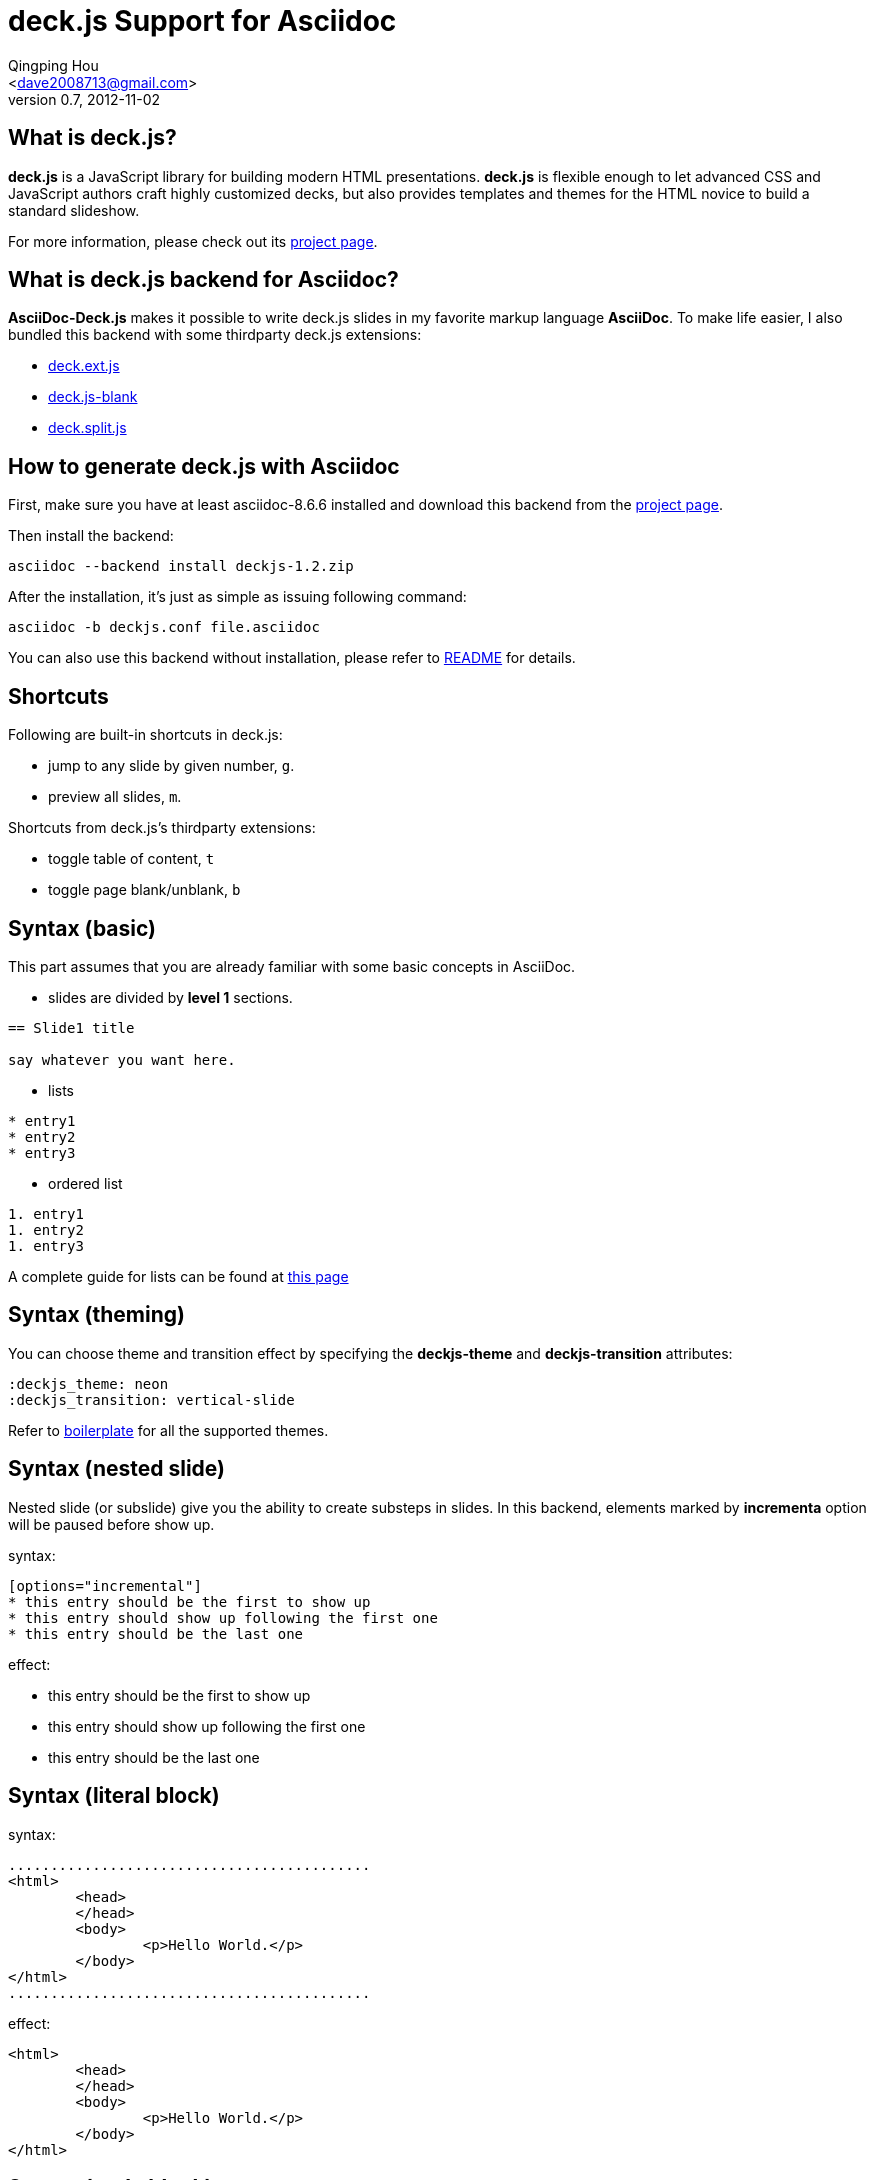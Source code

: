 deck.js Support for Asciidoc
=============================
:author: Qingping Hou 
:email: <dave2008713@gmail.com>
:description: a tutorial for writing deck.js presentation with asciidoc
:revdate: 2012-11-02
:revnumber: 0.7
:deckjs_theme: neon
:deckjs_transition: horizontal-slide
:pygments:
:pygments_style: native
:scrollable:


== What is deck.js?

*deck.js* is a JavaScript library for building modern HTML presentations. *deck.js* is flexible enough to let advanced CSS and JavaScript authors craft highly customized decks, but also provides templates and themes for the HTML novice to build a standard slideshow.


For more information, please check out its http://imakewebthings.github.com/deck.js/[project page].


== What is deck.js backend for Asciidoc?

*AsciiDoc-Deck.js* makes it possible to write deck.js slides in my favorite markup language *AsciiDoc*. To make life easier, I also bundled this backend with some thirdparty deck.js extensions:

* https://github.com/barraq/deck.ext.js[deck.ext.js]
* https://github.com/mikek70/deck.js-blank[deck.js-blank]
* https://github.com/houqp/deck.split.js[deck.split.js]


== How to generate deck.js with Asciidoc

First, make sure you have at least asciidoc-8.6.6 installed and download this backend from the http://houqp.github.com/asciidoc-deckjs/[project page].

Then install the backend:

...........................................
asciidoc --backend install deckjs-1.2.zip
...........................................

After the installation, it's just as simple as issuing following command:

...........................................
asciidoc -b deckjs.conf file.asciidoc
...........................................

You can also use this backend without installation, please refer to https://github.com/houqp/asciidoc-deckjs/blob/master/README.md[README] for details.


== Shortcuts

Following are built-in shortcuts in deck.js:

* jump to any slide by given number, `g`.
* preview all slides, `m`.

Shortcuts from deck.js's thirdparty extensions:

* toggle table of content, `t`
* toggle page blank/unblank, `b`


== Syntax (basic)

This part assumes that you are already familiar with some basic concepts in AsciiDoc.

* slides are divided by *level 1* sections.
...........................................
== Slide1 title

say whatever you want here.
...........................................

ifdef::backend-deckjs[<<<]

* lists

...........................................
* entry1
* entry2
* entry3
...........................................

* ordered list

...........................................
1. entry1
1. entry2
1. entry3
...........................................

A complete guide for lists can be found at http://www.methods.co.nz/asciidoc/userguide.html#X64[this page]


== Syntax (theming)

You can choose theme and transition effect by specifying the *deckjs-theme* and *deckjs-transition* attributes:

...........................................
:deckjs_theme: neon
:deckjs_transition: vertical-slide
...........................................

Refer to http://houqp.github.com/asciidoc-deckjs/example-template.asciidoc[boilerplate] for all the supported themes.


== Syntax (nested slide)

Nested slide (or subslide) give you the ability to create substeps in slides. In this backend, elements marked by *incrementa* option will be paused before show up.

syntax:

...........................................
[options="incremental"]
* this entry should be the first to show up
* this entry should show up following the first one
* this entry should be the last one
...........................................

effect:

[options="incremental"]
* this entry should be the first to show up
* this entry should show up following the first one
* this entry should be the last one 


== Syntax (literal block)
syntax:

	...........................................
	<html>
		<head>
		</head>
		<body>
			<p>Hello World.</p>
		</body>
	</html>
	...........................................

effect:

[options="incremental"]
...........................................
<html>
	<head>
	</head>
	<body>
		<p>Hello World.</p>
	</body>
</html>
...........................................


== Syntax (code block)

syntax:

...........................................
[source,c,numbered]
-------------------------------------------
int swallow_redpill () {
 unsigned char m[2+4], rpill[] = "\x0f\x01\x0d\x00\x00\x00\x00\xc3"; 
 *((unsigned*)&rpill[3]) = (unsigned)m;
 ((void(*)())&rpill)();
 return (m[5]>0xd0) ? 1 : 0;
}
-------------------------------------------
...........................................

effect:

[options="incremental"]
[source,c,numbered]
-------------------------------------------
int swallow_redpill () {
 unsigned char m[2+4], rpill[] = "\x0f\x01\x0d\x00\x00\x00\x00\xc3";
 *((unsigned*)&rpill[3]) = (unsigned)m;
 ((void(*)())&rpill)();
 return (m[5]>0xd0) ? 1 : 0;
}
-------------------------------------------

By default, AsciiDoc use *source-highlight* to highlight your code. If you want to use *Pygments*, you have to set _pygments_ attribute (refer to example template).


== Syntax (quote block)
QuoteBlocks syntax from Asciidoc is fully supported, you can find complete guide on http://www.methods.co.nz/asciidoc/userguide.html#_quote_blocks[this page].

syntax:

...........................................
  [quote, L. Kronecker]
  ___________________________________________
  God made the natural number and all the rest is the work of man
  ___________________________________________
...........................................

effect:

[options="incremental"]
[quote, L. Kronecker]
___________________________________________
God made the natural number and all the rest is the work of man
___________________________________________



== Syntax (split slide)
If your slide is too long, you can manually split it into multiple slides.

syntax:

...........................................
  This line will be shown in current slide.

  ifdef::backend-deckjs[<<<]

  This line will be shown in next slide with the same title.
...........................................

effect:

This line will be shown in current slide.

ifdef::backend-deckjs[<<<]

This line will be shown in next slide with the same title.


== Syntax (insert image)

syntax:

...........................................
image::http://www.gnu.org/graphics/gnu-head-sm.jpg[title="Texinfo"]
...........................................

effect:

[options="incremental"]
image::http://www.gnu.org/graphics/gnu-head-sm.jpg[title="Levitating GNU"]


== Syntax (insert video)

syntax:

...........................................
video::http://www.youtube.com/embed/GP3zvc2dG5Y[width="420", height="315"]
...........................................

effect:

[options="incremental"]
video::http://www.youtube.com/embed/GP3zvc2dG5Y[width="420", height="315"]


== The End

The souece code for this slide can be found here:

http://houqp.github.com/asciidoc-deckjs/tutorial-slide.asciidoc

You can get start with following template:

http://houqp.github.com/asciidoc-deckjs/example-template.asciidoc


That's all. Hope you enjoy this backend. :-)



